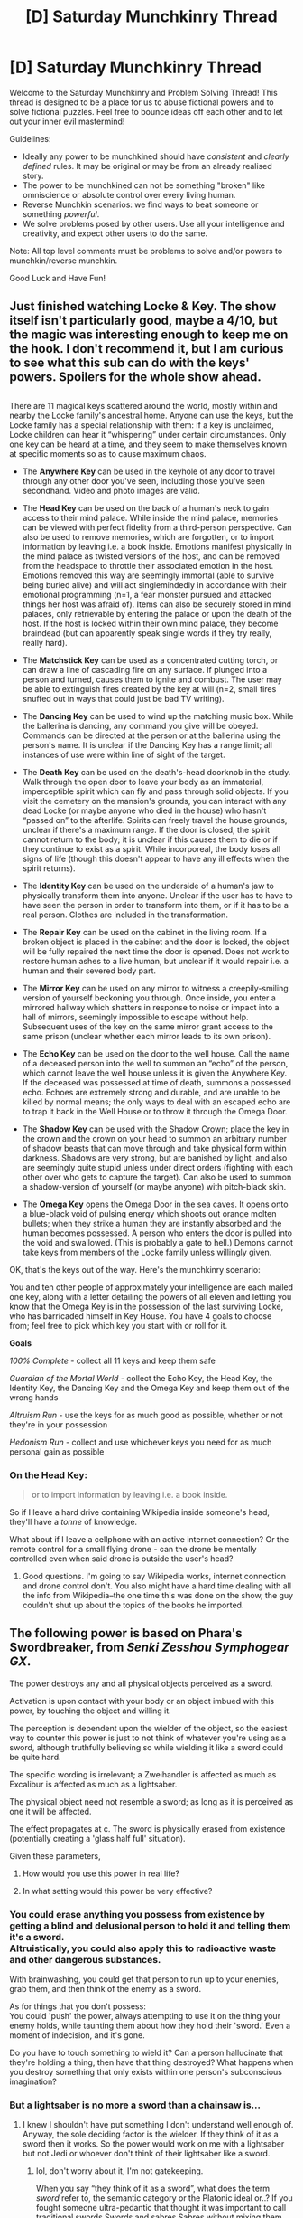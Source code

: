 #+TITLE: [D] Saturday Munchkinry Thread

* [D] Saturday Munchkinry Thread
:PROPERTIES:
:Author: AutoModerator
:Score: 6
:DateUnix: 1582383878.0
:DateShort: 2020-Feb-22
:END:
Welcome to the Saturday Munchkinry and Problem Solving Thread! This thread is designed to be a place for us to abuse fictional powers and to solve fictional puzzles. Feel free to bounce ideas off each other and to let out your inner evil mastermind!

Guidelines:

- Ideally any power to be munchkined should have /consistent/ and /clearly defined/ rules. It may be original or may be from an already realised story.
- The power to be munchkined can not be something "broken" like omniscience or absolute control over every living human.
- Reverse Munchkin scenarios: we find ways to beat someone or something /powerful/.
- We solve problems posed by other users. Use all your intelligence and creativity, and expect other users to do the same.

Note: All top level comments must be problems to solve and/or powers to munchkin/reverse munchkin.

Good Luck and Have Fun!


** Just finished watching Locke & Key. The show itself isn't particularly good, maybe a 4/10, but the magic was interesting enough to keep me on the hook. I don't recommend it, but I am curious to see what this sub can do with the keys' powers. Spoilers for the whole show ahead.

** 
   :PROPERTIES:
   :CUSTOM_ID: section
   :END:
There are 11 magical keys scattered around the world, mostly within and nearby the Locke family's ancestral home. Anyone can use the keys, but the Locke family has a special relationship with them: if a key is unclaimed, Locke children can hear it “whispering” under certain circumstances. Only one key can be heard at a time, and they seem to make themselves known at specific moments so as to cause maximum chaos.

- The *Anywhere Key* can be used in the keyhole of any door to travel through any other door you've seen, including those you've seen secondhand. Video and photo images are valid.

- The *Head Key* can be used on the back of a human's neck to gain access to their mind palace. While inside the mind palace, memories can be viewed with perfect fidelity from a third-person perspective. Can also be used to remove memories, which are forgotten, or to import information by leaving i.e. a book inside. Emotions manifest physically in the mind palace as twisted versions of the host, and can be removed from the headspace to throttle their associated emotion in the host. Emotions removed this way are seemingly immortal (able to survive being buried alive) and will act singlemindedly in accordance with their emotional programming (n=1, a fear monster pursued and attacked things her host was afraid of). Items can also be securely stored in mind palaces, only retrievable by entering the palace or upon the death of the host. If the host is locked within their own mind palace, they become braindead (but can apparently speak single words if they try really, really hard).

- The *Matchstick Key* can be used as a concentrated cutting torch, or can draw a line of cascading fire on any surface. If plunged into a person and turned, causes them to ignite and combust. The user may be able to extinguish fires created by the key at will (n=2, small fires snuffed out in ways that could just be bad TV writing).

- The *Dancing Key* can be used to wind up the matching music box. While the ballerina is dancing, any command you give will be obeyed. Commands can be directed at the person or at the ballerina using the person's name. It is unclear if the Dancing Key has a range limit; all instances of use were within line of sight of the target.

- The *Death Key* can be used on the death's-head doorknob in the study. Walk through the open door to leave your body as an immaterial, imperceptible spirit which can fly and pass through solid objects. If you visit the cemetery on the mansion's grounds, you can interact with any dead Locke (or maybe anyone who died in the house) who hasn't “passed on” to the afterlife. Spirits can freely travel the house grounds, unclear if there's a maximum range. If the door is closed, the spirit cannot return to the body; it is unclear if this causes them to die or if they continue to exist as a spirit. While incorporeal, the body loses all signs of life (though this doesn't appear to have any ill effects when the spirit returns).

- The *Identity Key* can be used on the underside of a human's jaw to physically transform them into anyone. Unclear if the user has to have to have seen the person in order to transform into them, or if it has to be a real person. Clothes are included in the transformation.

- The *Repair Key* can be used on the cabinet in the living room. If a broken object is placed in the cabinet and the door is locked, the object will be fully repaired the next time the door is opened. Does not work to restore human ashes to a live human, but unclear if it would repair i.e. a human and their severed body part.

- The *Mirror Key* can be used on any mirror to witness a creepily-smiling version of yourself beckoning you through. Once inside, you enter a mirrored hallway which shatters in response to noise or impact into a hall of mirrors, seemingly impossible to escape without help. Subsequent uses of the key on the same mirror grant access to the same prison (unclear whether each mirror leads to its own prison).

- The *Echo Key* can be used on the door to the well house. Call the name of a deceased person into the well to summon an “echo” of the person, which cannot leave the well house unless it is given the Anywhere Key. If the deceased was possessed at time of death, summons a possessed echo. Echoes are extremely strong and durable, and are unable to be killed by normal means; the only ways to deal with an escaped echo are to trap it back in the Well House or to throw it through the Omega Door.

- The *Shadow Key* can be used with the Shadow Crown; place the key in the crown and the crown on your head to summon an arbitrary number of shadow beasts that can move through and take physical form within darkness. Shadows are very strong, but are banished by light, and also are seemingly quite stupid unless under direct orders (fighting with each other over who gets to capture the target). Can also be used to summon a shadow-version of yourself (or maybe anyone) with pitch-black skin.

- The *Omega Key* opens the Omega Door in the sea caves. It opens onto a blue-black void of pulsing energy which shoots out orange molten bullets; when they strike a human they are instantly absorbed and the human becomes possessed. A person who enters the door is pulled into the void and swallowed. (This is probably a gate to hell.) Demons cannot take keys from members of the Locke family unless willingly given.

OK, that's the keys out of the way. Here's the munchkinry scenario:

You and ten other people of approximately your intelligence are each mailed one key, along with a letter detailing the powers of all eleven and letting you know that the Omega Key is in the possession of the last surviving Locke, who has barricaded himself in Key House. You have 4 goals to choose from; feel free to pick which key you start with or roll for it.

*Goals*

/100% Complete/ - collect all 11 keys and keep them safe

/Guardian of the Mortal World/ - collect the Echo Key, the Head Key, the Identity Key, the Dancing Key and the Omega Key and keep them out of the wrong hands

/Altruism Run/ - use the keys for as much good as possible, whether or not they're in your possession

/Hedonism Run/ - collect and use whichever keys you need for as much personal gain as possible
:PROPERTIES:
:Author: LazarusRises
:Score: 6
:DateUnix: 1582471654.0
:DateShort: 2020-Feb-23
:END:

*** On the Head Key:

#+begin_quote
  or to import information by leaving i.e. a book inside.
#+end_quote

So if I leave a hard drive containing Wikipedia inside someone's head, they'll have a /tonne/ of knowledge.

What about if I leave a cellphone with an active internet connection? Or the remote control for a small flying drone - can the drone be mentally controlled even when said drone is outside the user's head?
:PROPERTIES:
:Author: CCC_037
:Score: 2
:DateUnix: 1582532371.0
:DateShort: 2020-Feb-24
:END:

**** Good questions. I'm going to say Wikipedia works, internet connection and drone control don't. You also might have a hard time dealing with all the info from Wikipedia--the one time this was done on the show, the guy couldn't shut up about the topics of the books he imported.
:PROPERTIES:
:Author: LazarusRises
:Score: 2
:DateUnix: 1582549863.0
:DateShort: 2020-Feb-24
:END:


** The following power is based on Phara's Swordbreaker, from /Senki Zesshou Symphogear GX/.

The power destroys any and all physical objects perceived as a sword.

Activation is upon contact with your body or an object imbued with this power, by touching the object and willing it.

The perception is dependent upon the wielder of the object, so the easiest way to counter this power is just to not think of whatever you're using as a sword, although truthfully believing so while wielding it like a sword could be quite hard.

The specific wording is irrelevant; a Zweihandler is affected as much as Excalibur is affected as much as a lightsaber.

The physical object need not resemble a sword; as long as it is perceived as one it will be affected.

The effect propagates at c. The sword is physically erased from existence (potentially creating a 'glass half full' situation).

Given these parameters,

1) How would you use this power in real life?

2) In what setting would this power be very effective?
:PROPERTIES:
:Author: siuwa
:Score: 3
:DateUnix: 1582390644.0
:DateShort: 2020-Feb-22
:END:

*** You could erase anything you possess from existence by getting a blind and delusional person to hold it and telling them it's a sword.\\
Altruistically, you could also apply this to radioactive waste and other dangerous substances.

With brainwashing, you could get that person to run up to your enemies, grab them, and then think of the enemy as a sword.

As for things that you don't possess:\\
You could 'push' the power, always attempting to use it on the thing your enemy holds, while taunting them about how they hold their 'sword.' Even a moment of indecision, and it's gone.

Do you have to touch something to wield it? Can a person hallucinate that they're holding a thing, then have that thing destroyed? What happens when you destroy something that only exists within one person's subconscious imagination?
:PROPERTIES:
:Author: covert_operator100
:Score: 2
:DateUnix: 1582787361.0
:DateShort: 2020-Feb-27
:END:


*** But a lightsaber is no more a sword than a chainsaw is...
:PROPERTIES:
:Author: Veedrac
:Score: 1
:DateUnix: 1582393245.0
:DateShort: 2020-Feb-22
:END:

**** I knew I shouldn't have put something I don't understand well enough of. Anyway, the sole deciding factor is the wielder. If they think of it as a sword then it works. So the power would work on me with a lightsaber but not Jedi or whoever don't think of their lightsaber like a sword.
:PROPERTIES:
:Author: siuwa
:Score: 3
:DateUnix: 1582393896.0
:DateShort: 2020-Feb-22
:END:

***** lol, don't worry about it, I'm not gatekeeping.

When you say “they think of it as a sword”, what does the term /sword/ refer to, the semantic category or the Platonic ideal or..? If you fought someone ultra-pedantic that thought it was important to call traditional swords Swords and sabres Sabres without mixing them up, would that change things? Or would that just be them using nonstandard language, since a sabre is still a subclass of sword?
:PROPERTIES:
:Author: Veedrac
:Score: 1
:DateUnix: 1582394241.0
:DateShort: 2020-Feb-22
:END:

****** I believe it is more on the semantic side. Without getting too setting-specific, in series it works on Ame-no-Habakiri which is a /Tsurugi/ by exact wording, and on Airgetlam which is much more like a shortsword but also referred to as /Tsurugi/, and even Tsubasa, who is a human person who think of herself as a /Tsurugi/ in a metaphorical sense. Once she stop thinking herself as such she stops being affected by Swordbreaker.

Edit: getting back to your question, I think as long as she also thinks of sabers as a subset of swords it would work on a saber wielded by this specific super-pedantic person.
:PROPERTIES:
:Author: siuwa
:Score: 2
:DateUnix: 1582395595.0
:DateShort: 2020-Feb-22
:END:

******* u/Veedrac:
#+begin_quote
  and even Tsubasa, who is a human person who think of herself as a /Tsurugi/ in a metaphorical sense
#+end_quote

This is important context. At that point I'd wonder if it worked on even more strained metaphors, like whether it could destroy something that acted as a metaphorical Sword of Damocles.
:PROPERTIES:
:Author: Veedrac
:Score: 2
:DateUnix: 1582396781.0
:DateShort: 2020-Feb-22
:END:

******** Sure, if it has an physical object to use the power on?
:PROPERTIES:
:Author: siuwa
:Score: 1
:DateUnix: 1582398690.0
:DateShort: 2020-Feb-22
:END:

********* Then at that point I'd start to worry about obliterating the planet accidentally, so I'd test it on large objects to see if I can find an upper bound. If not I'd find people I can trust and ask for oversight.
:PROPERTIES:
:Author: Veedrac
:Score: 2
:DateUnix: 1582399102.0
:DateShort: 2020-Feb-22
:END:

********** For sanity's sake let's say the upper bound is one million kilogram. It's a lot but won't accidentally destroy the Earth.

On another note Muzan from Demon Slayer would have a field day with this power.
:PROPERTIES:
:Author: siuwa
:Score: 1
:DateUnix: 1582399441.0
:DateShort: 2020-Feb-22
:END:


*** u/fassina2:
#+begin_quote
  In what setting would this power be very effective?
#+end_quote

Pretty much none other than civilian dueling in some very specific time periods. Swords are sidearms, not battlefield weapons, it's a common misconception. In most settings in most periods you'd rarely face a sword using opponent in a battle of any kind other than civilian dueling and self defense.

​

Most people would just use better weapons in battle given the chance, like spears, polearms, and specialized weapons in general i.e maces. Swords were backup weapons you can wear in case you lose access to your main weapon.

​

PS. there are easier ways of becoming immune to sword cuts, a cheap chainmail shirt and coif will give you around 95% immunity to it.. Put a gambeson underneath and you'll near 100.
:PROPERTIES:
:Author: fassina2
:Score: 1
:DateUnix: 1582423109.0
:DateShort: 2020-Feb-23
:END:


*** 1. Get nuclear plant operators to forge their spent fuel into sword-shaped objects.

2. Infuse a bunch of pebbles with the power.

3. Use drones to deliver sword-destroying payloads.

This doesn't work if someone has to be wielding the sword. In that case maybe you could ask some Death Row inmates if they're interested in getting posthumous awards for courage.
:PROPERTIES:
:Author: LazarusRises
:Score: 1
:DateUnix: 1582472067.0
:DateShort: 2020-Feb-23
:END:

**** You could encase the nuclear waste in a sword-shaped radiation-blocking container.
:PROPERTIES:
:Author: covert_operator100
:Score: 2
:DateUnix: 1582787660.0
:DateShort: 2020-Feb-27
:END:


*** u/CCC_037:
#+begin_quote
  Activation is upon contact with your body
#+end_quote

I presume this means any part of my body. Does that part have to be alive? Can I cover a shield with netting woven from my own hair, such that any sword that touches said shield gets annihilated? (Then all I need is a spear or other non-sword weapon to go with the shield and voila!)
:PROPERTIES:
:Author: CCC_037
:Score: 1
:DateUnix: 1582531925.0
:DateShort: 2020-Feb-24
:END:


** I've recently been reading some Harry Potter fanfics where the MC's just have giant piles of gold lying in vaults. A bit deus ex machina, really.

So, my question is this: if you were transported into the Harry Potter universe at the start of the first book, how would you get rich, if, a) you could use magic, or b) you were a muggle?
:PROPERTIES:
:Author: BoxSparrow
:Score: 3
:DateUnix: 1582408378.0
:DateShort: 2020-Feb-23
:END:

*** Wealth is pretty meaningless to wizards who are not goddamn idiots (so, a handful of them) -Potterverse magic is powerful and versatile enough that a wand and the education to use it is a cornucopia machine.

However, UK magical society is also horrifyingly dysfunctional, which.. honestly, probably ultimately because of the damn imperious curse being a solvent of both all social trust and all efforts towards justice.

So if wealth is shorthand for "live long and prosper".. emigrate. To another magical sub nation if any of them are more functional than the UK, if not, just live in the muggle world while using magic with abandon to make your life better. That move is probably why ravenclaws dont run everything, they just study enough occlumency to make their minds sovereign, then peace the heck out to live in a magical beach house.

... how to make it rich as a muggle-in-the-know? Concierge service to the above crowd? classes on "How to pass as a retired investment banker" and the like.
:PROPERTIES:
:Author: Izeinwinter
:Score: 4
:DateUnix: 1582463344.0
:DateShort: 2020-Feb-23
:END:


*** Transmutation.. To be more helpful, I guess you could get into horse racing and make your horses better with magic or potions. Getting money is so easy in that setting that anybody remotely motivated to do so could come up with several ways to do it with little to no risk if they spend a couple days thinking about it.

​

It's a problem in most earth based fantasy / hidden magic on earth, or hidden anything on earth. It's one of the reasons I tend to prefer sci-fantasy over most other fiction genres.
:PROPERTIES:
:Author: fassina2
:Score: 1
:DateUnix: 1582423858.0
:DateShort: 2020-Feb-23
:END:

**** u/Dezoufinous:
#+begin_quote
  It's a problem in most earth based fantasy / hidden magic on earth, or hidden anything on earth.
#+end_quote

Do you have any ideas how to fix this problem in those settings?
:PROPERTIES:
:Author: Dezoufinous
:Score: 1
:DateUnix: 1582622902.0
:DateShort: 2020-Feb-25
:END:

***** Make it seem like all those opportunities have been taken already, and have a few examples of it in the story in a seamless way.

For instance a character that comes from a rich family but instead of them being rich from having gold mines or some other lazy reason, make it so it was an ancestor or themselves finding an innovative way of using this hidden knowledge or skills in a way that made them rich while also taking that opportunity away from everybody else.
:PROPERTIES:
:Author: fassina2
:Score: 2
:DateUnix: 1582626357.0
:DateShort: 2020-Feb-25
:END:

****** u/Dezoufinous:
#+begin_quote
  make it so it was an ancestor or themselves finding an innovative way of using this hidden knowledge or skills in a way that made them rich while also taking that opportunity away from everybody else.
#+end_quote

Similiar thing is already in canon Harry Potter, I think. The gold in Potters vault is from Voldemort bounties.
:PROPERTIES:
:Author: Dezoufinous
:Score: 1
:DateUnix: 1582627027.0
:DateShort: 2020-Feb-25
:END:

******* Bounty hunting isn't really creative or innovative.. I mean more interesting stuff like low cost manufacturing with transmutation, like an early paper production operation that could produce paper cheaper than the paper production methods available 300 years ago. Giving them a competitive advantage.

Or shipping via teleportation and building a luxury goods import export company. Something interesting that uses the magic advantage to get a competitive advantage..

You could come up with much more interesting examples with 5 minutes of thought I'm just coming up with these from the top of my head.
:PROPERTIES:
:Author: fassina2
:Score: 1
:DateUnix: 1582628471.0
:DateShort: 2020-Feb-25
:END:


** You have a power that lets you take the result of any formal mathematical function and invert it to find its inputs. This ability works even if the function isn't bijective and if you don't know the function used, though there are some reasonability constraints here and there that you don't know the full details of.

Assuming you know modern technology and computer science, but nobody else in the world does, what's the lowest hanging class of exploits you can use this for?

(I'm asking because this is relevant to a small number of paragraphs in the next chapter of the story I'm writing, and I feel I'm not thinking about this perfectly straight.)
:PROPERTIES:
:Author: Veedrac
:Score: 2
:DateUnix: 1582683870.0
:DateShort: 2020-Feb-26
:END:

*** You can get the answer to a bunch of impossible problems, but nobody else finds that impressive because they haven't even invented proper cryptography, let alone computer processing.

You could write a bunch of papers on the subjects, and be praised for your ingenuity hundreds of years after your death.

But as for applying it to problems during your life, we'd have to know what time period it is.
:PROPERTIES:
:Author: covert_operator100
:Score: 3
:DateUnix: 1582787826.0
:DateShort: 2020-Feb-27
:END:

**** This was pretty much what I had concluded. It took me a while to convince myself I wasn't missing anything. :)
:PROPERTIES:
:Author: Veedrac
:Score: 1
:DateUnix: 1582820440.0
:DateShort: 2020-Feb-27
:END:
